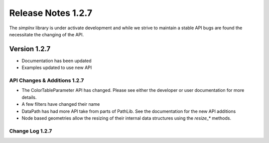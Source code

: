 Release Notes 1.2.7
===================

The `simplnx` library is under activate development and while we strive to maintain a stable API bugs are
found the necessitate the changing of the API.

Version 1.2.7
-------------

- Documentation has been updated
- Examples updated to use new API


API Changes & Additions 1.2.7
^^^^^^^^^^^^^^^^^^^^^^^^^^^^^

- The ColorTableParameter API has changed. Please see either the developer or user documentation for more details.
- A few filters have changed their name
- DataPath has had more API take from parts of PathLib. See the documentation for the new API additions
- Node based geometries allow the resizing of their internal data structures using the `resize_*` methods.

Change Log 1.2.7
^^^^^^^^^^^^^^^^^^^^


